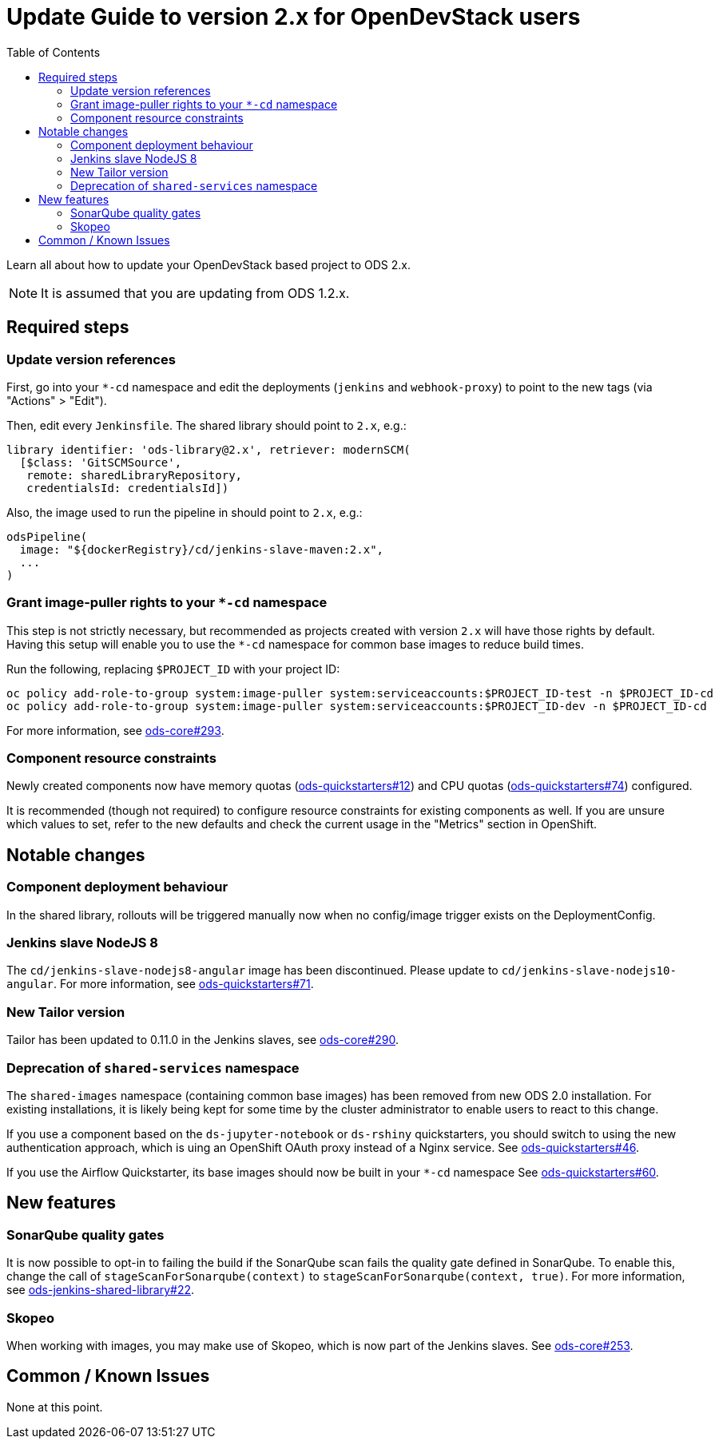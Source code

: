 = Update Guide to version 2.x for OpenDevStack users
:experimental:
:page-layout: documentation
:toc:

Learn all about how to update your OpenDevStack based project to ODS 2.x.

NOTE: It is assumed that you are updating from ODS 1.2.x.

== Required steps

=== Update version references

First, go into your `*-cd` namespace and edit the deployments (`jenkins` and
`webhook-proxy`) to point to the new tags (via "Actions" > "Edit").

Then, edit every `Jenkinsfile`. The shared library should point to `2.x`, e.g.:

[source,groovy]
----
library identifier: 'ods-library@2.x', retriever: modernSCM(
  [$class: 'GitSCMSource',
   remote: sharedLibraryRepository,
   credentialsId: credentialsId])
----

Also, the image used to run the pipeline in should point to `2.x`, e.g.:
[source,groovy]
----
odsPipeline(
  image: "${dockerRegistry}/cd/jenkins-slave-maven:2.x",
  ...
)
----

=== Grant image-puller rights to your `*-cd` namespace

This step is not strictly necessary, but recommended as projects created with
version `2.x` will have those rights by default. Having this setup will enable
you to use the `*-cd` namespace for common base images to reduce build times.

Run the following, replacing `$PROJECT_ID` with your project ID:

[source,sh]
----
oc policy add-role-to-group system:image-puller system:serviceaccounts:$PROJECT_ID-test -n $PROJECT_ID-cd
oc policy add-role-to-group system:image-puller system:serviceaccounts:$PROJECT_ID-dev -n $PROJECT_ID-cd
----

For more information, see https://github.com/opendevstack/ods-core/issues/293[ods-core#293].

=== Component resource constraints

Newly created components now have memory quotas
(https://github.com/opendevstack/ods-quickstarters/issues/12[ods-quickstarters#12])
and CPU quotas (https://github.com/opendevstack/ods-quickstarters/issues/74[ods-quickstarters#74])
configured.

It is recommended (though not required) to configure resource constraints for
existing components as well. If you are unsure which values to set, refer to the
new defaults and check the current usage in the "Metrics" section in OpenShift.

== Notable changes

=== Component deployment behaviour

In the shared library, rollouts will be triggered manually now when no config/image trigger exists on the DeploymentConfig.

=== Jenkins slave NodeJS 8

The `cd/jenkins-slave-nodejs8-angular` image has been discontinued. Please update to
`cd/jenkins-slave-nodejs10-angular`. For more information, see https://github.com/opendevstack/ods-quickstarters/issues/71[ods-quickstarters#71].

=== New Tailor version

Tailor has been updated to 0.11.0 in the Jenkins slaves, see https://github.com/opendevstack/ods-core/issues/290[ods-core#290].

=== Deprecation of `shared-services` namespace

The `shared-images` namespace (containing common base images) has been
removed from new ODS 2.0 installation. For existing installations, it is likely
being kept for some time by the cluster administrator to enable users to react
to this change.

If you use a component based on the `ds-jupyter-notebook` or `ds-rshiny`
quickstarters, you should switch to using the new authentication approach, which
is uing an OpenShift OAuth proxy instead of a Nginx service. See
https://github.com/opendevstack/ods-quickstarters/issues/46[ods-quickstarters#46].

If you use the Airflow Quickstarter, its base images should now be built in your
`*-cd` namespace See
https://github.com/opendevstack/ods-quickstarters/issues/60[ods-quickstarters#60].

== New features

=== SonarQube quality gates

It is now possible to opt-in to failing the build if the SonarQube scan fails
the quality gate defined in SonarQube. To enable this, change the call of
`stageScanForSonarqube(context)` to `stageScanForSonarqube(context, true)`.
For more information, see https://github.com/opendevstack/ods-jenkins-shared-library/issues/22[ods-jenkins-shared-library#22].

=== Skopeo
When working with images, you may make use of Skopeo, which is now part of the Jenkins slaves. See https://github.com/opendevstack/ods-core/issues/253[ods-core#253].

== Common / Known Issues

None at this point.
